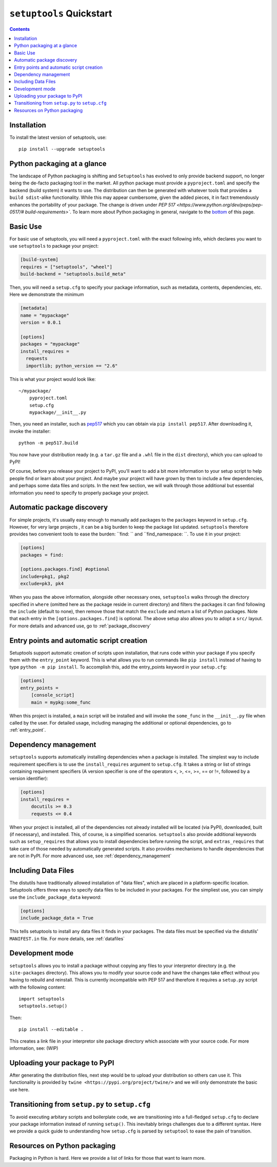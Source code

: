 ==========================
``setuptools`` Quickstart
==========================

.. contents::

Installation
============

To install the latest version of setuptools, use::

    pip install --upgrade setuptools


Python packaging at a glance
============================
The landscape of Python packaging is shifting and ``Setuptools`` has evolved to
only provide backend support, no longer being the de-facto packaging tool in
the market. All python package must provide a ``pyproject.toml`` and specify
the backend (build system) it wants to use. The distribution can then
be generated with whatever tools that provides a ``build sdist``-alike
functionality. While this may appear cumbersome, given the added pieces,
it in fact tremendously enhances the portability of your package. The
change is driven under `PEP 517 <https://www.python.org/dev/peps/pep-0517/#
build-requirements>``. To learn more about Python packaging in general,
navigate to the `bottom <Resources on python packaging>`_ of this page.


Basic Use
=========
For basic use of setuptools, you will need a ``pyproject.toml`` with the
exact following info, which declares you want to use ``setuptools`` to
package your project:

.. code-block:: toml

    [build-system]
    requires = ["setuptools", "wheel"]
    build-backend = "setuptools.build_meta"

Then, you will need a ``setup.cfg`` to specify your package information,
such as metadata, contents, dependencies, etc. Here we demonstrate the minimum

.. code-block:: ini

    [metadata]
    name = "mypackage"
    version = 0.0.1

    [options]
    packages = "mypackage"
    install_requires =
      requests
      importlib; python_version == "2.6"

This is what your project would look like::

    ~/mypackage/
        pyproject.toml
        setup.cfg
        mypackage/__init__.py

Then, you need an installer, such as `pep517 <https://pypi.org/project/pep517/>`_
which you can obtain via ``pip install pep517``. After downloading it, invoke
the installer::

    python -m pep517.build

You now have your distribution ready (e.g. a ``tar.gz`` file and a ``.whl``
file in the ``dist`` directory), which you can upload to PyPI!

Of course, before you release your project to PyPI, you'll want to add a bit
more information to your setup script to help people find or learn about your
project.  And maybe your project will have grown by then to include a few
dependencies, and perhaps some data files and scripts. In the next few section,
we will walk through those additional but essential information you need
to specify to properly package your project.


Automatic package discovery
===========================
For simple projects, it's usually easy enough to manually add packages to
the ``packages`` keyword in ``setup.cfg``.  However, for very large projects
, it can be a big burden to keep the package list updated. ``setuptools``
therefore provides two convenient tools to ease the burden: ``find: `` and
``find_namespace: ``. To use it in your project:

.. code-block:: ini

    [options]
    packages = find:

    [options.packages.find] #optional
    include=pkg1, pkg2
    exclude=pk3, pk4

When you pass the above information, alongside other necessary ones,
``setuptools`` walks through the directory specified in ``where`` (omitted
here as the package reside in current directory) and filters the packages
it can find following the ``include``  (default to none), then remove
those that match the ``exclude`` and return a list of Python packages. Note
that each entry in the ``[options.packages.find]`` is optional. The above
setup also allows you to adopt a ``src/`` layout. For more details and advanced
use, go to :ref:`package_discovery`


Entry points and automatic script creation
===========================================
Setuptools support automatic creation of scripts upon installation, that runs
code within your package if you specify them with the ``entry_point`` keyword.
This is what allows you to run commands like ``pip install`` instead of having
to type ``python -m pip install``. To accomplish this, add the entry_points
keyword in your ``setup.cfg``:

.. code-block:: ini

    [options]
    entry_points =
        [console_script]
        main = mypkg:some_func

When this project is installed, a ``main`` script will be installed and will
invoke the ``some_func`` in the ``__init__.py`` file when called by the user.
For detailed usage, including managing the additional or optional dependencies,
go to :ref:`entry_point`.


Dependency management
=====================
``setuptools`` supports automatically installing dependencies when a package is
installed. The simplest way to include requirement specifiers is to use the
``install_requires`` argument to ``setup.cfg``.  It takes a string or list of
strings containing requirement specifiers (A version specifier is one of the
operators <, >, <=, >=, == or !=, followed by a version identifier):

.. code-block:: ini

    [options]
    install_requires =
        docutils >= 0.3
        requests <= 0.4

When your project is installed, all of the dependencies not already installed
will be located (via PyPI), downloaded, built (if necessary), and installed.
This, of course, is a simplified scenarios. ``setuptools`` also provide
additional keywords such as ``setup_requires`` that allows you to install
dependencies before running the script, and ``extras_requires`` that take
care of those needed by automatically generated scripts. It also provides
mechanisms to handle dependencies that are not in PyPI. For more advanced use,
see :ref:`dependency_management`


Including Data Files
====================
The distutils have traditionally allowed installation of "data files", which
are placed in a platform-specific location. Setuptools offers three ways to
specify data files to be included in your packages. For the simpliest use, you
can simply use the ``include_package_data`` keyword:

.. code-block:: ini

    [options]
    include_package_data = True

This tells setuptools to install any data files it finds in your packages.
The data files must be specified via the distutils' ``MANIFEST.in`` file.
For more details, see :ref:`datafiles`


Development mode
================
``setuptools`` allows you to install a package without copying any files
to your interpretor directory (e.g. the ``site-packages`` directory). This
allows you to modify your source code and have the changes take effect without
you having to rebuild and reinstall. This is currently incompatible with
PEP 517 and therefore it requires a ``setup.py`` script with the following
content::

    import setuptools
    setuptools.setup()

Then::

    pip install --editable .

This creates a link file in your interpretor site package directory which
associate with your source code. For more information, see: (WIP)


Uploading your package to PyPI
==============================
After generating the distribution files, next step would be to upload your
distribution so others can use it. This functionality is provided by
``twine <https://pypi.org/project/twine/>`` and we will only demonstrate the
basic use here.


Transitioning from ``setup.py`` to ``setup.cfg``
==================================================
To avoid executing arbitary scripts and boilerplate code, we are transitioning
into a full-fledged ``setup.cfg`` to declare your package information instead
of running ``setup()``. This inevitably brings challenges due to a different
syntax. Here we provide a quick guide to understanding how ``setup.cfg`` is
parsed by ``setuptool`` to ease the pain of transition.


Resources on Python packaging
=============================
Packaging in Python is hard. Here we provide a list of links for those that
want to learn more.
